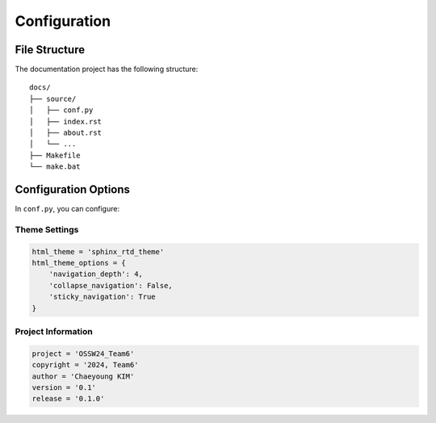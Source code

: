Configuration
============

File Structure
-------------

The documentation project has the following structure::

    docs/
    ├── source/
    │   ├── conf.py
    │   ├── index.rst
    │   ├── about.rst
    │   └── ...
    ├── Makefile
    └── make.bat

Configuration Options
-------------------

In ``conf.py``, you can configure:

Theme Settings
^^^^^^^^^^^^^
.. code-block:: python

    html_theme = 'sphinx_rtd_theme'
    html_theme_options = {
        'navigation_depth': 4,
        'collapse_navigation': False,
        'sticky_navigation': True
    }

Project Information
^^^^^^^^^^^^^^^^^
.. code-block:: python

    project = 'OSSW24_Team6'
    copyright = '2024, Team6'
    author = 'Chaeyoung KIM'
    version = '0.1'
    release = '0.1.0'
